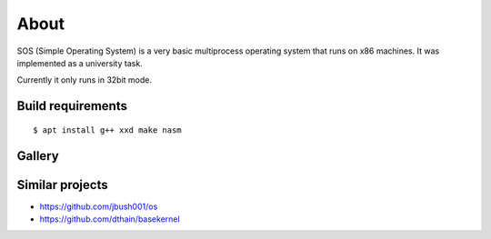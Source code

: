 =====
About
=====

.. image:: https://travis-ci.org/povilasb/simple-os.svg?branch=master

SOS (Simple Operating System) is a very basic multiprocess operating system
that runs on x86 machines. It was implemented as a university task.

Currently it only runs in 32bit mode.

Build requirements
==================

::

    $ apt install g++ xxd make nasm

Gallery
=======

.. image:: img/thinkpad_x220.jpg
.. image:: img/qemu.png

Similar projects
================

* https://github.com/jbush001/os
* https://github.com/dthain/basekernel

